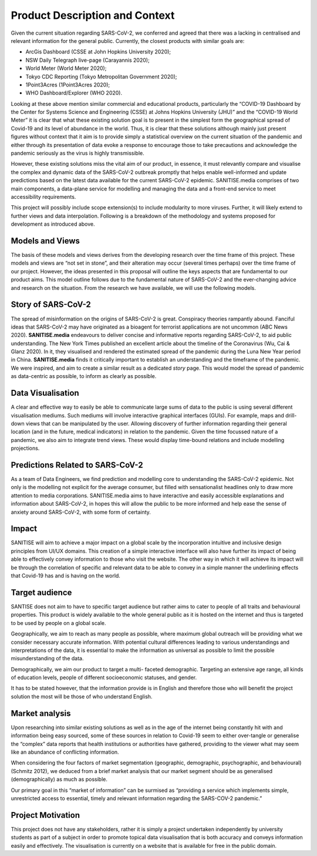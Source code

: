 
Product Description and Context
-------------------------------

Given the current situation regarding SARS-CoV-2, we conferred and agreed that there was a lacking in centralised and relevant information for the general public. Currently, the
closest products with similar goals are:

* ArcGis Dashboard (CSSE at John Hopkins University 2020);
* NSW Daily Telegraph live-page (Carayannis 2020);
* World Meter (World Meter 2020);
* Tokyo CDC Reporting (Tokyo Metropolitan Government 2020);
* 1Point3Acres (1Point3Acres 2020);
* WHO Dashboard/Explorer (WHO 2020).


Looking at these above mention similar commercial and educational products, particularly the “COVID-19 Dashboard by the Center for Systems Science and Engineering (CSSE) at Johns Hopkins University (JHU)” and the “COVID-19 World Meter” it is clear that what these existing solution goal is to present in the simplest form the geographical spread of Covid-19 and its level of abundance in the world. Thus, it is clear that these solutions although mainly just present figures without context that it aim is to provide simply a statistical overview on the current situation of the pandemic and either through its presentation of data evoke a response to encourage those to take precautions and acknowledge the pandemic seriously as the virus is highly transmissible.

However, these existing solutions  miss the vital aim of our product, in essence, it must relevantly compare and visualise the complex and dynamic data of the SARS-CoV-2
outbreak promptly that helps enable well-informed and update predictions based on the latest data available for the current SARS-CoV-2 epidemic. 
SANITISE.media comprises of two main components, a data-plane service for modelling and managing the data and a front-end service to meet accessibility requirements. 

This project will possibly include scope extension(s) to include modularity to more viruses. Further, it will likely extend to further views and data interpolation. 
Following is a breakdown of the methodology and systems proposed for development as introduced above.

Models and Views
^^^^^^^^^^^^^^^^

The basis of these models and views derives from the developing research over the time frame of this project. These models and views are “not set in stone”, and their alteration
may occur (several times perhaps) over the time frame of our project. However, the ideas presented in this proposal will outline the keys aspects that are fundamental to our product aims.
This model outline follows due to the fundamental nature of SARS-CoV-2 and the ever-changing advice and research on the situation. From the research we have available, we will use the following
models.

Story of SARS-CoV-2
^^^^^^^^^^^^^^^^^^^

The spread of misinformation on the origins of SARS-CoV-2 is great. Conspiracy theories rampantly abound. Fanciful ideas that SARS-CoV-2 may have originated as a bioagent for terrorist
applications are not uncommon (ABC News 2020). **SANITISE.media** endeavours to deliver concise and informative reports regarding SARS-CoV-2, to aid public understanding.  
The New York Times published an excellent article about the timeline of the Coronavirus (Wu, Cai & Glanz 2020). In it, they visualised and rendered the estimated spread of the
pandemic during the Luna New Year period in China. **SANITISE.media** finds it critically important to establish an understanding and the timeframe of the pandemic. We were inspired, and aim to
create a similar result as a dedicated *story* page. This would model the spread of pandemic as data-centric as possible, to inform as clearly as possible. 


Data Visualisation 
^^^^^^^^^^^^^^^^^^
A clear and effective way to easily be able to communicate large sums of data to the public is using several different visualisation mediums. Such mediums
will involve interactive graphical interfaces (GUIs). For example, maps and drill-down views that can be manipulated by the user. Allowing discovery of further information regarding
their general location (and in the future, medical indicators) in relation to the pandemic. Given the time focussed nature of a pandemic, we also aim to integrate trend views. These would display
time-bound relations and include modelling projections.


Predictions Related to SARS-CoV-2
^^^^^^^^^^^^^^^^^^^^^^^^^^^^^^^^^

As a team of Data Engineers, we find prediction and modelling core to understanding the SARS-CoV-2 epidemic. Not only is the modelling not explicit for the average
consumer, but filled with sensationalist headlines only to draw more attention to media corporations. SANITISE.media aims to have interactive and easily accessible
explanations and information about SARS-CoV-2, in hopes this will allow the public to be more informed and help ease the sense of anxiety around SARS-CoV-2, with some form of certainty. 

Impact
^^^^^^^^^^^^^^^^^^^^^^^^^^^^^^^^^

SANITISE will aim to achieve a major impact on a global scale by the incorporation intuitive and inclusive design principles from UI/UX domains. This creation of a simple interactive interface will also have further its impact of being able to effectively convey information to those who visit the website. The other way in which it will achieve its impact will be through the correlation of specific and relevant data to be able to convey in a simple manner the underlining effects that Covid-19 has and is having on the world. 

Target audience
^^^^^^^^^^^^^^^^^^^^^^^^^^^^^^^^^

SANTISE does not aim to have to specific target audience but rather aims to cater to people of all traits and behavioural properties. This product is widely available to the whole general public as it is hosted on the internet and thus is targeted to be used by people on a global scale. 

Geographically, we aim to reach as many people as possible, where maximum global outreach will be providing what we consider necessary accurate information. With potential cultural differences leading to various understandings and interpretations of the data, it is essential to make the information as universal as possible to limit the possible misunderstanding of the data.

Demographically, we aim our product to target a multi- faceted demographic.  Targeting an extensive age range, all kinds of education levels, people of different socioeconomic statuses, and gender.

It has to be stated however, that the information provide is in English and therefore those who will benefit the project solution the most will be those of who understand English.

Market analysis
^^^^^^^^^^^^^^^^^^^^^^^^^^^^^^^^^

Upon researching into similar existing solutions as well as in the age of the internet being constantly hit with and information being easy sourced, some of these sources in relation to Covid-19 seem to either over-tangle or generalise the “complex” data reports that health institutions or authorities have gathered, providing to the viewer what may seem like an abundance of conflicting information. 

When considering the four factors of market segmentation (geographic, demographic, psychographic, and behavioural) (Schmitz 2012), we deduced from a brief market analysis that our market segment should be as generalised (demographically) as much as possible.

Our primary goal in this “market of information” can be surmised as “providing a service which implements simple, unrestricted access to essential, timely and relevant information regarding the SARS-COV-2 pandemic.”



Project Motivation
^^^^^^^^^^^^^^^^^^^^^^^^^^^^^^^^^

This project does not have any stakeholders, rather it is simply a project undertaken independently by university students as part of a subject in order to promote topical data visualisation that is both accuracy and conveys information easily and effectively. The visualisation is currently on a website that is available for free in the public domain. 
